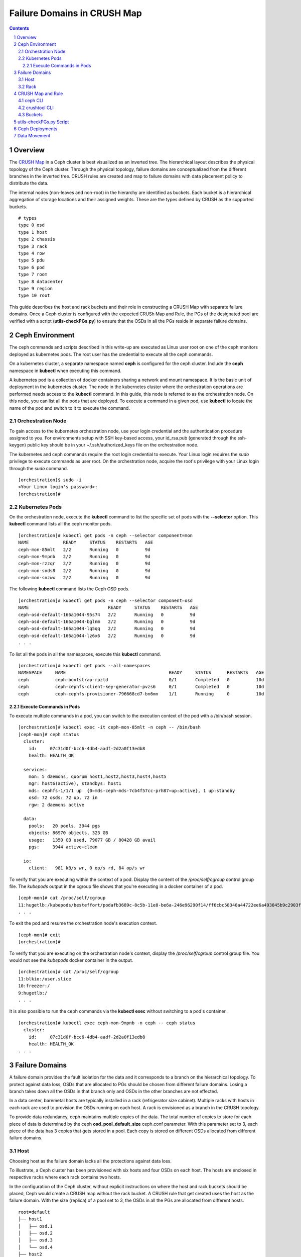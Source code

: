 .. -*- coding: utf-8 -*-

.. NOTE TO MAINTAINERS: use rst2html script to convert .rst to .html
   rst2html ./failure-domain.rst ./failure-domain.html
   open ./failure-domain.html

==============================
 Failure Domains in CRUSH Map
==============================

.. contents::
.. sectnum::

Overview
========

The `CRUSH Map <http://docs.ceph.com/docs/master/rados/operations/crush-map/?highlight=hammer%20profile>`__ in a Ceph cluster is best visualized
as an inverted tree.  The hierarchical layout describes the physical
topology of the Ceph cluster.  Through the physical topology, failure
domains are conceptualized from the different branches in the inverted
tree.  CRUSH rules are created and map to failure domains with data
placement policy to distribute the data.

The internal nodes (non-leaves and non-root) in the hierarchy are identified
as buckets.  Each bucket is a hierarchical aggregation of storage locations
and their assigned weights.  These are the types defined by CRUSH as the
supported buckets.

::

  # types
  type 0 osd
  type 1 host
  type 2 chassis
  type 3 rack
  type 4 row
  type 5 pdu
  type 6 pod
  type 7 room
  type 8 datacenter
  type 9 region
  type 10 root

This guide describes the host and rack buckets and their role in constructing
a CRUSH Map with separate failure domains.  Once a Ceph cluster is configured
with the expected CRUSh Map and Rule, the PGs of the designated pool are
verified with a script (**utils-checkPGs.py**) to ensure that the OSDs in all the PGs
reside in separate failure domains.

Ceph Environment
================

The ceph commands and scripts described in this write-up are executed as
Linux user root on one of the ceph monitors deployed as kubernetes
pods.  The root user has the credential to execute all the ceph commands.

On a kubernetes cluster, a separate namespace named **ceph** is configured
for the ceph cluster.  Include the **ceph** namespace in **kubectl** when
executing this command.

A kubernetes pod is a collection of docker containers sharing a network
and mount namespace.  It is the basic unit of deployment in the kubernetes
cluster.  The node in the kubernetes cluster where the orchestration
operations are performed needs access to the **kubectl** command.  In this
guide, this node is referred to as the orchestration node.  On this
node, you can list all the pods that are deployed.  To execute a command
in a given pod, use **kubectl** to locate the name of the pod and switch
to it to execute the command.

Orchestration Node
------------------

To gain access to the kubernetes orchestration node, use your login
credential and the authentication procedure assigned to you.  For
environments setup with SSH key-based access, your id_rsa.pub (generated
through the ssh-keygen) public key should be in your ~/.ssh/authorized_keys
file on the orchestration node.

The kubernetes and ceph commands require the root login credential to
execute.  Your Linux login requires the *sudo* privilege to execute
commands as user root.  On the orchestration node, acquire the root's
privilege with your Linux login through the *sudo* command.

::

  [orchestration]$ sudo -i
  <Your Linux login's password>:
  [orchestration]#

Kubernetes Pods
---------------

On the orchestration node, execute the **kubectl** command to list the
specific set of pods with the **--selector** option.  This **kubectl**
command lists all the ceph monitor pods.

::

  [orchestration]# kubectl get pods -n ceph --selector component=mon
  NAME             READY     STATUS    RESTARTS   AGE
  ceph-mon-85mlt   2/2       Running   0          9d
  ceph-mon-9mpnb   2/2       Running   0          9d
  ceph-mon-rzzqr   2/2       Running   0          9d
  ceph-mon-snds8   2/2       Running   0          9d
  ceph-mon-snzwx   2/2       Running   0          9d

The following **kubectl** command lists the Ceph OSD pods.

::

  [orchestration]# kubectl get pods -n ceph --selector component=osd
  NAME                              READY     STATUS    RESTARTS   AGE
  ceph-osd-default-166a1044-95s74   2/2       Running   0          9d
  ceph-osd-default-166a1044-bglnm   2/2       Running   0          9d
  ceph-osd-default-166a1044-lq5qq   2/2       Running   0          9d
  ceph-osd-default-166a1044-lz6x6   2/2       Running   0          9d
  . . .

To list all the pods in all the namespaces, execute this **kubectl** command.

::

  [orchestration]# kubectl get pods --all-namespaces
  NAMESPACE     NAME                                       READY     STATUS      RESTARTS   AGE
  ceph          ceph-bootstrap-rpzld                       0/1       Completed   0          10d
  ceph          ceph-cephfs-client-key-generator-pvzs6     0/1       Completed   0          10d
  ceph          ceph-cephfs-provisioner-796668cd7-bn6mn    1/1       Running     0          10d


Execute Commands in Pods
^^^^^^^^^^^^^^^^^^^^^^^^

To execute multiple commands in a pod, you can switch to the execution
context of the pod with a /bin/bash session.

::

  [orchestration]# kubectl exec -it ceph-mon-85mlt -n ceph -- /bin/bash
  [ceph-mon]# ceph status
    cluster:
      id:     07c31d0f-bcc6-4db4-aadf-2d2a0f13edb8
      health: HEALTH_OK

    services:
      mon: 5 daemons, quorum host1,host2,host3,host4,host5
      mgr: host6(active), standbys: host1
      mds: cephfs-1/1/1 up  {0=mds-ceph-mds-7cb4f57cc-prh87=up:active}, 1 up:standby
      osd: 72 osds: 72 up, 72 in
      rgw: 2 daemons active

    data:
      pools:   20 pools, 3944 pgs
      objects: 86970 objects, 323 GB
      usage:   1350 GB used, 79077 GB / 80428 GB avail
      pgs:     3944 active+clean

    io:
      client:   981 kB/s wr, 0 op/s rd, 84 op/s wr

To verify that you are executing within the context of a pod.  Display the
content of the */proc/self/cgroup* control group file.  The *kubepods* output
in the cgroup file shows that you're executing in a docker container of a pod.

::

  [ceph-mon]# cat /proc/self/cgroup
  11:hugetlb:/kubepods/besteffort/podafb3689c-8c5b-11e8-be6a-246e96290f14/ff6cbc58348a44722ee6a493845b9c2903fabdce80d0902d217cc4d6962d7b53
  . . .

To exit the pod and resume the orchestration node's execution context.

::

  [ceph-mon]# exit
  [orchestration]#

To verify that you are executing on the orchestration node's context, display
the */proc/self/cgroup* control group file.  You would not see the *kubepods*
docker container in the output.

::

  [orchestration]# cat /proc/self/cgroup
  11:blkio:/user.slice
  10:freezer:/
  9:hugetlb:/
  . . .

It is also possible to run the ceph commands via the **kubectl exec**
without switching to a pod's container.

::

  [orchestration]# kubectl exec ceph-mon-9mpnb -n ceph -- ceph status
    cluster:
      id:     07c31d0f-bcc6-4db4-aadf-2d2a0f13edb8
      health: HEALTH_OK
  . . .


Failure Domains
===============

A failure domain provides the fault isolation for the data and it corresponds
to a branch on the hierarchical topology.  To protect against data loss, OSDs
that are allocated to PGs should be chosen from different failure
domains.  Losing a branch takes down all the OSDs in that branch only and
OSDs in the other branches are not effected.

In a data center, baremetal hosts are typically installed in a
rack (refrigerator size cabinet).  Multiple racks with hosts in each rack
are used to provision the OSDs running on each host.  A rack is envisioned
as a branch in the CRUSH topology.

To provide data redundancy, ceph maintains multiple copies of the data.  The
total number of copies to store for each piece of data is determined by the
ceph **osd_pool_default_size** ceph.conf parameter.  With this parameter set
to 3, each piece of the data has 3 copies that gets stored in a pool.  Each
copy is stored on different OSDs allocated from different failure domains.

Host
----

Choosing host as the failure domain lacks all the protections against
data loss.

To illustrate, a Ceph cluster has been provisioned with six hosts and four
OSDs on each host.  The hosts are enclosed in respective racks where each
rack contains two hosts.

In the configuration of the Ceph cluster, without explicit instructions on
where the host and rack buckets should be placed, Ceph would create a
CRUSH map without the rack bucket.  A CRUSH rule that get created uses
the host as the failure domain.  With the size (replica) of a pool set
to 3, the OSDs in all the PGs are allocated from different hosts.

::

  root=default
  ├── host1
  │   ├── osd.1
  │   ├── osd.2
  │   ├── osd.3
  │   └── osd.4
  ├── host2
  │   ├── osd.5
  │   ├── osd.6
  │   ├── osd.7
  │   └── osd.8
  ├── host3
  │   ├── osd.9
  │   ├── osd.10
  │   ├── osd.11
  │   └── osd.12
  ├── host4
  │   ├── osd.13
  │   ├── osd.14
  │   ├── osd.15
  │   └── osd.16
  ├── host5
  │   ├── osd.17
  │   ├── osd.18
  │   ├── osd.19
  │   └── osd.20
  └── host6
      ├── osd.21
      ├── osd.22
      ├── osd.23
      └── osd.24

On this ceph cluster, it has a CRUSH rule that uses the host as the
failure domain.

::

  # ceph osd crush rule ls
  replicated_host
  # ceph osd crush rule dump replicated_host
  {
      "rule_id": 0,
      "rule_name": "replicated_host",
      "ruleset": 0,
      "type": 1,
      "min_size": 1,
      "max_size": 10,
      "steps": [
          {
              "op": "take",
              "item": -1,
              "item_name": "default"
          },
          {
              "op": "chooseleaf_firstn",
              "num": 0,
              "type": "host" },
          {
              "op": "emit"
          }
      ]
  }

Verify the CRUSH rule that is assigned to the ceph pool.  In this
example, the rbd pool is used.

::

  # ceph osd pool get rbd crush_rule
  crush_rule: replicated_host
  # ceph osd pool get rbd size
  size: 3
  # ceph osd pool get rbd pg_num
  pg_num: 1024


To verify that the OSDs in all the PGs are allocated from different
hosts, invoke the **utils-checkPGs.py** utility on the ceph pool.  The offending
PGs are printed to stdout.

::

  # /tmp/utils-checkPGs.py rbd
  Checking PGs in pool rbd ... Passed

With host as the failure domain, quite possibly, some of the PGs might
have OSDs allocated from different hosts that are located in the same
rack.  For example, one PG might have OSD numbers [1, 8, 13]. OSDs 1 and 8
are found on hosts located in rack1.  When rack1 suffers a catastrophe
failure, PGs with OSDs allocated from the hosts in rack1 would be severely
degraded.

Rack
----

Choosing rack as the failure domain provides better protection against data
loss.

To prevent PGs with OSDs allocated from hosts that are located in the same
rack, configure the CRUSH hierarchy with the rack buckets.  In each rack
bucket, it contains the hosts that reside in the same physical rack.  A
CRUSH Rule is configured with rack as the failure domain.

In the following hierarchical topology, the Ceph cluster was configured with
three rack buckets.  Each bucket has two hosts.  In pools that were created
with the CRUSH rule set to rack, the OSDs in all the PGs are allocated from
the distinct rack.

::

  root=default
  ├── rack1
  │   ├── host1
  │   │   ├── osd.1
  │   │   ├── osd.2
  │   │   ├── osd.3
  │   │   └── osd.4
  │   └── host2
  │       ├── osd.5
  │       ├── osd.6
  │       ├── osd.7
  │       └── osd.8
  ├── rack2
  │   ├── host3
  │   │   ├── osd.9
  │   │   ├── osd.10
  │   │   ├── osd.11
  │   │   └── osd.12
  │   └── host4
  │       ├── osd.13
  │       ├── osd.14
  │       ├── osd.15
  │       └── osd.16
  └── rack3
      ├── host5
      │   ├── osd.17
      │   ├── osd.18
      │   ├── osd.19
      │   └── osd.20
      └── host6
          ├── osd.21
          ├── osd.22
          ├── osd.23
          └── osd.24

Verify the Ceph cluster has a CRUSH rule with rack as the failure domain.

::

  # ceph osd crush rule ls
  replicated_rack
  # ceph osd crush rule dump replicated_rack
  {
      "rule_id": 2,
      "rule_name": "replicated_rack",
      "ruleset": 2,
      "type": 1,
      "min_size": 1,
      "max_size": 10,
      "steps": [
          {
              "op": "take",
              "item": -1,
              "item_name": "default"
          },
          {
              "op": "chooseleaf_firstn",
              "num": 0,
              "type": "rack"
          },
          {
              "op": "emit"
          }
      ]
  }

Create a ceph pool with its CRUSH rule set to the rack's rule.

::

  # ceph osd pool create rbd 2048 2048 replicated replicated_rack
  pool 'rbd' created
  # ceph osd pool get rbd crush_rule
  crush_rule: replicated_rack
  # ceph osd pool get rbd size
  size: 3
  # ceph osd pool get rbd pg_num
  pg_num: 2048

Invoke the **utils-checkPGs.py** script on the pool to verify that there are no PGs
with OSDs allocated from the same rack.  The offending PGs are printed to
stdout.

::

  # /tmp/utils-checkPGs.py rbd
  Checking PGs in pool rbd ... Passed


CRUSH Map and Rule
==================

On a properly configured Ceph cluster, there are different ways to view
the CRUSH hierarchy.

ceph CLI
--------

Print to stdout the CRUSH hierarchy with the ceph CLI.

::

  root@host5:/# ceph osd crush tree
  ID  CLASS WEIGHT   TYPE NAME
   -1       78.47974 root default
  -15       26.15991     rack rack1
   -2       13.07996         host host1
    0   hdd  1.09000             osd.0
    1   hdd  1.09000             osd.1
    2   hdd  1.09000             osd.2
    3   hdd  1.09000             osd.3
    4   hdd  1.09000             osd.4
    5   hdd  1.09000             osd.5
    6   hdd  1.09000             osd.6
    7   hdd  1.09000             osd.7
    8   hdd  1.09000             osd.8
    9   hdd  1.09000             osd.9
   10   hdd  1.09000             osd.10
   11   hdd  1.09000             osd.11
   -5       13.07996         host host2
   12   hdd  1.09000             osd.12
   13   hdd  1.09000             osd.13
   14   hdd  1.09000             osd.14
   15   hdd  1.09000             osd.15
   16   hdd  1.09000             osd.16
   17   hdd  1.09000             osd.17
   18   hdd  1.09000             osd.18
   19   hdd  1.09000             osd.19
   20   hdd  1.09000             osd.20
   21   hdd  1.09000             osd.21
   22   hdd  1.09000             osd.22
   23   hdd  1.09000             osd.23
  -16       26.15991     rack rack2
  -13       13.07996         host host3
   53   hdd  1.09000             osd.53
   54   hdd  1.09000             osd.54
   58   hdd  1.09000             osd.58
   59   hdd  1.09000             osd.59
   64   hdd  1.09000             osd.64
   65   hdd  1.09000             osd.65
   66   hdd  1.09000             osd.66
   67   hdd  1.09000             osd.67
   68   hdd  1.09000             osd.68
   69   hdd  1.09000             osd.69
   70   hdd  1.09000             osd.70
   71   hdd  1.09000             osd.71
   -9       13.07996         host host4
   36   hdd  1.09000             osd.36
   37   hdd  1.09000             osd.37
   38   hdd  1.09000             osd.38
   39   hdd  1.09000             osd.39
   40   hdd  1.09000             osd.40
   41   hdd  1.09000             osd.41
   42   hdd  1.09000             osd.42
   43   hdd  1.09000             osd.43
   44   hdd  1.09000             osd.44
   45   hdd  1.09000             osd.45
   46   hdd  1.09000             osd.46
   47   hdd  1.09000             osd.47
  -17       26.15991     rack rack3
  -11       13.07996         host host5
   48   hdd  1.09000             osd.48
   49   hdd  1.09000             osd.49
   50   hdd  1.09000             osd.50
   51   hdd  1.09000             osd.51
   52   hdd  1.09000             osd.52
   55   hdd  1.09000             osd.55
   56   hdd  1.09000             osd.56
   57   hdd  1.09000             osd.57
   60   hdd  1.09000             osd.60
   61   hdd  1.09000             osd.61
   62   hdd  1.09000             osd.62
   63   hdd  1.09000             osd.63
   -7       13.07996         host host6
   24   hdd  1.09000             osd.24
   25   hdd  1.09000             osd.25
   26   hdd  1.09000             osd.26
   27   hdd  1.09000             osd.27
   28   hdd  1.09000             osd.28
   29   hdd  1.09000             osd.29
   30   hdd  1.09000             osd.30
   31   hdd  1.09000             osd.31
   32   hdd  1.09000             osd.32
   33   hdd  1.09000             osd.33
   34   hdd  1.09000             osd.34
   35   hdd  1.09000             osd.35
  root@host5:/#

To see weight and affinity of each OSD.

::

  root@host5:/# ceph osd tree
  ID  CLASS WEIGHT   TYPE NAME                 STATUS REWEIGHT PRI-AFF
   -1       78.47974 root default
  -15       26.15991     rack rack1
   -2       13.07996         host host1
    0   hdd  1.09000             osd.0             up  1.00000 1.00000
    1   hdd  1.09000             osd.1             up  1.00000 1.00000
    2   hdd  1.09000             osd.2             up  1.00000 1.00000
    3   hdd  1.09000             osd.3             up  1.00000 1.00000
    4   hdd  1.09000             osd.4             up  1.00000 1.00000
    5   hdd  1.09000             osd.5             up  1.00000 1.00000
    6   hdd  1.09000             osd.6             up  1.00000 1.00000
    7   hdd  1.09000             osd.7             up  1.00000 1.00000
    8   hdd  1.09000             osd.8             up  1.00000 1.00000
    9   hdd  1.09000             osd.9             up  1.00000 1.00000
   10   hdd  1.09000             osd.10            up  1.00000 1.00000
   11   hdd  1.09000             osd.11            up  1.00000 1.00000
   -5       13.07996         host host2
   12   hdd  1.09000             osd.12            up  1.00000 1.00000
   13   hdd  1.09000             osd.13            up  1.00000 1.00000
   14   hdd  1.09000             osd.14            up  1.00000 1.00000
   15   hdd  1.09000             osd.15            up  1.00000 1.00000
   16   hdd  1.09000             osd.16            up  1.00000 1.00000
   17   hdd  1.09000             osd.17            up  1.00000 1.00000
   18   hdd  1.09000             osd.18            up  1.00000 1.00000
   19   hdd  1.09000             osd.19            up  1.00000 1.00000
   20   hdd  1.09000             osd.20            up  1.00000 1.00000
   21   hdd  1.09000             osd.21            up  1.00000 1.00000
   22   hdd  1.09000             osd.22            up  1.00000 1.00000
   23   hdd  1.09000             osd.23            up  1.00000 1.00000


crushtool CLI
-------------

To extract the CRUSH Map from a running cluster and convert it into ascii text.

::

  # ceph osd getcrushmap -o /tmp/cm.bin
  100
  # crushtool -d /tmp/cm.bin -o /tmp/cm.rack.ascii
  # cat /tmp/cm.rack.ascii
  . . .
  # buckets
  host host1 {
        id -2           # do not change unnecessarily
        id -3 class hdd         # do not change unnecessarily
        # weight 13.080
        alg straw2
        hash 0  # rjenkins1
        item osd.0 weight 1.090
        item osd.1 weight 1.090
        item osd.2 weight 1.090
        item osd.3 weight 1.090
        item osd.4 weight 1.090
        item osd.5 weight 1.090
        item osd.6 weight 1.090
        item osd.7 weight 1.090
        item osd.8 weight 1.090
        item osd.9 weight 1.090
        item osd.10 weight 1.090
        item osd.11 weight 1.090
  }
  host host2 {
        id -5           # do not change unnecessarily
        id -6 class hdd         # do not change unnecessarily
        # weight 13.080
        alg straw2
        hash 0  # rjenkins1
        item osd.12 weight 1.090
        item osd.13 weight 1.090
        item osd.14 weight 1.090
        item osd.15 weight 1.090
        item osd.16 weight 1.090
        item osd.18 weight 1.090
        item osd.19 weight 1.090
        item osd.17 weight 1.090
        item osd.20 weight 1.090
        item osd.21 weight 1.090
        item osd.22 weight 1.090
        item osd.23 weight 1.090
  }
  rack rack1 {
        id -15          # do not change unnecessarily
        id -20 class hdd        # do not change unnecessarily
        # weight 26.160
        alg straw2
        hash 0  # rjenkins1
        item host1 weight 13.080
        item host2 weight 13.080
  }
  . . .
  root default {
        id -1          # do not change unnecessarily
        id -4 class hdd        # do not change unnecessarily
        # weight 78.480
        alg straw2
        hash 0  # rjenkins1
        item rack1 weight 26.160
        item rack2 weight 26.160
        item rack3 weight 26.160
  }

  # rules
  rule replicated_rack {
        id 2
        type replicated
        min_size 1
        max_size 10
        step take default
        step chooseleaf firstn 0 type rack
        step emit
  }
  # end crush map

The **utils-checkPGs.py** script can read the same data from memory and construct
the failure domains with OSDs.  Verify the OSDs in each PG against the
constructed failure domains.

You can edit the **/tmp/cm.rack.ascii** to modify the CRUSH Map.  Compile
the modified ascii file into binary that has the new CRUSH Map.  To set
the running ceph cluster with the new CRUSH Map, execute the following
commands on one of the monitor nodes:

::

  # vi /tmp/cm.rack.ascii
  # crushtool -c /tmp/cm.rack.ascii -o /tmp/cm.bin.new
  # ceph osd setcrushmap -i /tmp/cm.bin.new
  # watch ceph status

.. NOTE::

  You have to know the CRUSH Map syntax really well in order for you to be able to manually edit the ascii file.

Buckets
-------

You have a pre-existing Ceph cluster that did not have the rack
buckets.  You want to restructure the CRUSH hierarchy with the rack
buckets to a topology that is similar to the one presented earlier in
this guide.

::

  root@host3:/# ceph osd crush tree
  ID  CLASS WEIGHT   TYPE NAME
   -1       78.47974 root default
   -2       13.07996     host host1
    0   hdd  1.09000         osd.0
    1   hdd  1.09000         osd.1
    2   hdd  1.09000         osd.2
    3   hdd  1.09000         osd.3
    4   hdd  1.09000         osd.4
    5   hdd  1.09000         osd.5
    6   hdd  1.09000         osd.6
    7   hdd  1.09000         osd.7
    8   hdd  1.09000         osd.8
    9   hdd  1.09000         osd.9
   10   hdd  1.09000         osd.10
   11   hdd  1.09000         osd.11
   -5       13.07996     host host2
   12   hdd  1.09000         osd.12
   13   hdd  1.09000         osd.13
   14   hdd  1.09000         osd.14
   15   hdd  1.09000         osd.15
   16   hdd  1.09000         osd.16
   17   hdd  1.09000         osd.17
   18   hdd  1.09000         osd.18
   19   hdd  1.09000         osd.19
   20   hdd  1.09000         osd.20
   21   hdd  1.09000         osd.21
   22   hdd  1.09000         osd.22
   23   hdd  1.09000         osd.23
  -13       13.07996     host host3
   60   hdd  1.09000         osd.60
   61   hdd  1.09000         osd.61
   62   hdd  1.09000         osd.62
   63   hdd  1.09000         osd.63
   64   hdd  1.09000         osd.64
   65   hdd  1.09000         osd.65
   66   hdd  1.09000         osd.66
   67   hdd  1.09000         osd.67
   68   hdd  1.09000         osd.68
   69   hdd  1.09000         osd.69
   70   hdd  1.09000         osd.70
   71   hdd  1.09000         osd.71
   -9       13.07996     host host4
   36   hdd  1.09000         osd.36
   37   hdd  1.09000         osd.37
   38   hdd  1.09000         osd.38
   39   hdd  1.09000         osd.39
   40   hdd  1.09000         osd.40
   41   hdd  1.09000         osd.41
   42   hdd  1.09000         osd.42
   43   hdd  1.09000         osd.43
   44   hdd  1.09000         osd.44
   45   hdd  1.09000         osd.45
   46   hdd  1.09000         osd.46
   47   hdd  1.09000         osd.47
  -11       13.07996     host host5
   48   hdd  1.09000         osd.48
   49   hdd  1.09000         osd.49
   50   hdd  1.09000         osd.50
   51   hdd  1.09000         osd.51
   52   hdd  1.09000         osd.52
   53   hdd  1.09000         osd.53
   54   hdd  1.09000         osd.54
   55   hdd  1.09000         osd.55
   56   hdd  1.09000         osd.56
   57   hdd  1.09000         osd.57
   58   hdd  1.09000         osd.58
   59   hdd  1.09000         osd.59
   -7       13.07996     host host6
   24   hdd  1.09000         osd.24
   25   hdd  1.09000         osd.25
   26   hdd  1.09000         osd.26
   27   hdd  1.09000         osd.27
   28   hdd  1.09000         osd.28
   29   hdd  1.09000         osd.29
   30   hdd  1.09000         osd.30
   31   hdd  1.09000         osd.31
   32   hdd  1.09000         osd.32
   33   hdd  1.09000         osd.33
   34   hdd  1.09000         osd.34
   35   hdd  1.09000         osd.35
  root@host3:/#

To include the rack bucket in the CRUSH Map, follow these steps.  First, add
the required rack buckets with the user-defined names.

::

  root@host5:/# ceph osd crush add-bucket rack1 rack
  added bucket rack1 type rack to crush map
  root@host5:/# ceph osd crush add-bucket rack2 rack
  added bucket rack2 type rack to crush map
  root@host5:/# ceph osd crush add-bucket rack3 rack
  added bucket rack3 type rack to crush map
  root@host5:/# ceph osd tree
  ID  CLASS WEIGHT   TYPE NAME             STATUS REWEIGHT PRI-AFF
  -17              0 rack rack3
  -16              0 rack rack2
  -15              0 rack rack1
   -1       78.47974 root default
  . . .

Move the hosts to the respective rack buckets.

::

  root@host5:/# ceph osd crush move host1 rack=rack1
  moved item id -2 name 'host1' to location {rack=rack1} in crush map
  root@host5:/# ceph osd crush move host2 rack=rack1
  moved item id -5 name 'host2' to location {rack=rack1} in crush map

Move the newly created rack rack1 to the root bucket.  Verify the new
hierarchy with the ceph CLI.

::

  root@host5:/# ceph osd crush move rack1 root=default
  moved item id -15 name 'rack1' to location {root=default} in crush map
  root@host5:/# ceph osd tree
  ID  CLASS WEIGHT   TYPE NAME                 STATUS REWEIGHT PRI-AFF
  -17              0 rack rack3
  -16              0 rack rack2
   -1       78.47974 root default
  -15       26.15991     rack rack1
   -2       13.07996         host host1
    0   hdd  1.09000             osd.0             up  1.00000 1.00000
    1   hdd  1.09000             osd.1             up  1.00000 1.00000
    2   hdd  1.09000             osd.2             up  1.00000 1.00000
    3   hdd  1.09000             osd.3             up  1.00000 1.00000
    4   hdd  1.09000             osd.4             up  1.00000 1.00000
    5   hdd  1.09000             osd.5             up  1.00000 1.00000
    6   hdd  1.09000             osd.6             up  1.00000 1.00000
    7   hdd  1.09000             osd.7             up  1.00000 1.00000
    8   hdd  1.09000             osd.8             up  1.00000 1.00000
    9   hdd  1.09000             osd.9             up  1.00000 1.00000
   10   hdd  1.09000             osd.10            up  1.00000 1.00000
   11   hdd  1.09000             osd.11            up  1.00000 1.00000
   -5       13.07996         host host2
   12   hdd  1.09000             osd.12            up  1.00000 1.00000
   13   hdd  1.09000             osd.13            up  1.00000 1.00000
   14   hdd  1.09000             osd.14            up  1.00000 1.00000
   15   hdd  1.09000             osd.15            up  1.00000 1.00000
   16   hdd  1.09000             osd.16            up  1.00000 1.00000
   17   hdd  1.09000             osd.17            up  1.00000 1.00000
   18   hdd  1.09000             osd.18            up  1.00000 1.00000
   19   hdd  1.09000             osd.19            up  1.00000 1.00000
   20   hdd  1.09000             osd.20            up  1.00000 1.00000
   21   hdd  1.09000             osd.21            up  1.00000 1.00000
   22   hdd  1.09000             osd.22            up  1.00000 1.00000
   23   hdd  1.09000             osd.23            up  1.00000 1.00000
  . . .

Repeat the same for rack2.

::

  root@host5:/# ceph osd crush move host3 rack=rack2
  moved item id -13 name 'host3' to location {rack=rack2} in crush map
  root@host5:/# ceph osd crush move host4 rack=rack2
  moved item id -9 name 'host4' to location {rack=rack2} in crush map
  root@host5:/# ceph osd crush move rack2 root=default
  moved item id -16 name 'rack2' to location {root=default} in crush map

Repeat the same for rack3.

::

  root@host5:/# ceph osd crush move host5 rack=rack3
  moved item id -11 name 'host5' to location {rack=rack3} in crush map
  root@host5:/# ceph osd crush move host6 rack=rack3
  moved item id -7 name 'host6' to location {rack=rack3} in crush map
  root@host5:/# ceph osd crush move rack3 root=default
  moved item id -17 name 'rack3' to location {root=default} in crush map

Extract the CRUSH Map from the in-memory copy and verify.

::

  root@host5:/# ceph osd getcrushmap -o /tmp/cm.bin.racks.6
  100
  root@host5:/# crushtool -d /tmp/cm.bin.racks.6 -o /tmp/cm.ascii.racks.6
  root@host5:/# cat /tmp/cm.ascii.racks.6
  . . .
  # buckets
  host host1 {
          id -2           # do not change unnecessarily
          id -3 class hdd         # do not change unnecessarily
          # weight 13.080
          alg straw2
          hash 0  # rjenkins1
          item osd.0 weight 1.090
          item osd.1 weight 1.090
          item osd.2 weight 1.090
          item osd.3 weight 1.090
          item osd.4 weight 1.090
          item osd.5 weight 1.090
          item osd.6 weight 1.090
          item osd.7 weight 1.090
          item osd.8 weight 1.090
          item osd.9 weight 1.090
          item osd.10 weight 1.090
          item osd.11 weight 1.090
  }
  host host2 {
          id -5           # do not change unnecessarily
          id -6 class hdd         # do not change unnecessarily
          # weight 13.080
          alg straw2
          hash 0  # rjenkins1
          item osd.12 weight 1.090
          item osd.13 weight 1.090
          item osd.14 weight 1.090
          item osd.15 weight 1.090
          item osd.16 weight 1.090
          item osd.18 weight 1.090
          item osd.19 weight 1.090
          item osd.17 weight 1.090
          item osd.20 weight 1.090
          item osd.21 weight 1.090
          item osd.22 weight 1.090
          item osd.23 weight 1.090
  }
  rack rack1 {
          id -15          # do not change unnecessarily
          id -20 class hdd                # do not change unnecessarily
          # weight 26.160
          alg straw2
          hash 0  # rjenkins1
          item host1 weight 13.080
          item host2 weight 13.080
  }
  host host3 {
          id -13          # do not change unnecessarily
          id -14 class hdd                # do not change unnecessarily
          # weight 13.080
          alg straw2
          hash 0  # rjenkins1
          item osd.53 weight 1.090
          item osd.54 weight 1.090
          item osd.58 weight 1.090
          item osd.59 weight 1.090
          item osd.64 weight 1.090
          item osd.65 weight 1.090
          item osd.66 weight 1.090
          item osd.67 weight 1.090
          item osd.69 weight 1.090
          item osd.68 weight 1.090
          item osd.71 weight 1.090
          item osd.70 weight 1.090
  }
  host host4 {
          id -9           # do not change unnecessarily
          id -10 class hdd                # do not change unnecessarily
          # weight 13.080
          alg straw2
          hash 0  # rjenkins1
          item osd.36 weight 1.090
          item osd.37 weight 1.090
          item osd.38 weight 1.090
          item osd.39 weight 1.090
          item osd.40 weight 1.090
          item osd.41 weight 1.090
          item osd.42 weight 1.090
          item osd.44 weight 1.090
          item osd.45 weight 1.090
          item osd.46 weight 1.090
          item osd.47 weight 1.090
          item osd.43 weight 1.090
  }
  rack rack2 {
          id -16          # do not change unnecessarily
          id -19 class hdd                # do not change unnecessarily
          # weight 26.160
          alg straw2
          hash 0  # rjenkins1
          item host3 weight 13.080
          item host4 weight 13.080
  }
  host host5 {
          id -11          # do not change unnecessarily
          id -12 class hdd                # do not change unnecessarily
          # weight 13.080
          alg straw2
          hash 0  # rjenkins1
          item osd.49 weight 1.090
          item osd.48 weight 1.090
          item osd.50 weight 1.090
          item osd.51 weight 1.090
          item osd.52 weight 1.090
          item osd.55 weight 1.090
          item osd.56 weight 1.090
          item osd.57 weight 1.090
          item osd.60 weight 1.090
          item osd.61 weight 1.090
          item osd.62 weight 1.090
          item osd.63 weight 1.090
  }
  host host6 {
          id -7           # do not change unnecessarily
          id -8 class hdd         # do not change unnecessarily
          # weight 13.080
          alg straw2
          hash 0  # rjenkins1
          item osd.24 weight 1.090
          item osd.25 weight 1.090
          item osd.26 weight 1.090
          item osd.27 weight 1.090
          item osd.28 weight 1.090
          item osd.29 weight 1.090
          item osd.30 weight 1.090
          item osd.31 weight 1.090
          item osd.32 weight 1.090
          item osd.33 weight 1.090
          item osd.34 weight 1.090
          item osd.35 weight 1.090
  }
  rack rack3 {
          id -17          # do not change unnecessarily
          id -18 class hdd                # do not change unnecessarily
          # weight 26.160
          alg straw2
          hash 0  # rjenkins1
          item host5 weight 13.080
          item host6 weight 13.080
  }
  root default {
          id -1           # do not change unnecessarily
          id -4 class hdd         # do not change unnecessarily
          # weight 78.480
          alg straw2
          hash 0  # rjenkins1
          item rack1 weight 26.160
          item rack2 weight 26.160
          item rack3 weight 26.160
  }

  # rules
  rule replicated_rule {
          id 0
          type replicated
          min_size 1
          max_size 10
          step take default
          step chooseleaf firstn 0 type host
          step emit
  }
  rule same_host {
          id 1
          type replicated
          min_size 1
          max_size 10
          step take default
          step choose firstn 0 type osd
          step emit
  }
  rule replicated_rack {
          id 2
          type replicated
          min_size 1
          max_size 10
          step take default
          step chooseleaf firstn 0 type rack
          step emit
  }

  # end crush map
  root@host5:/#

Create a CRUSH Rule with rack as the failure domain.

::

  root@host5:/# ceph osd crush rule create-replicated replicated_rack default rack

Create a ceph pool that uses the new CRUSH Rule.

::

  root@host5:/# ceph osd pool create cmTestPool 2048 2048 replicated replicated_rack
  pool 'cmTestPool' created
  root@host5:/# /tmp/utils-checkPGs.py cmTestPool
  Checking PGs in pool cmTestPool ... Passed


utils-checkPGs.py Script
========================

The purpose of the **utils-checkPGs.py** script is to check whether a PG has OSDs
allocated from the same failure domain.  The violating PGs with their
respective OSDs are printed to the stdout.

In this example, a pool was created with the CRUSH rule set to the host
failure domain.  The ceph cluster was configured with the rack
buckets.  The CRUSH algorithm allocated the OSDs from different hosts
in each PG.  The rack buckets were ignored and thus the duplicate
racks which get reported by the script.

::

  root@host5:/# /tmp/utils-checkPGs.py cmTestPool
  Checking PGs in pool cmTestPool ... Failed
  OSDs [44, 32, 53] in PG 20.a failed check in rack [u'rack2', u'rack2', u'rack2']
  OSDs [61, 5, 12] in PG 20.19 failed check in rack [u'rack1', u'rack1', u'rack1']
  OSDs [69, 9, 15] in PG 20.2a failed check in rack [u'rack1', u'rack1', u'rack1']
  . . .


.. NOTE::

  The **utils-checkPGs.py** utility is executed on-demand.  It is intended to be executed on one of the ceph-mon pods.

If the **utils-checkPGs.py** script did not find any violation, it prints
Passed.  In this example, the ceph cluster was configured with the rack
buckets.  The rbd pool was created with its CRUSH rule set to the
rack.  The **utils-checkPGs.py** script did not find duplicate racks in PGs.

::

  root@host5:/# /tmp/utils-checkPGs.py rbd
  Checking PGs in pool rbd ... Passed

Invoke the **utils-checkPGs.py** script with the --help option to get the
script's usage.

::

  root@host5:/# /tmp/utils-checkPGs.py --help
  usage: utils-checkPGs.py [-h] PoolName [PoolName ...]

  Cross-check the OSDs assigned to the Placement Groups (PGs) of a ceph pool
  with the CRUSH topology.  The cross-check compares the OSDs in a PG and
  verifies the OSDs reside in separate failure domains.  PGs with OSDs in
  the same failure domain are flagged as violation.  The offending PGs are
  printed to stdout.

  This CLI is executed on-demand on a ceph-mon pod.  To invoke the CLI, you
  can specify one pool or list of pools to check.  The special pool name
  All (or all) checks all the pools in the ceph cluster.

  positional arguments:
    PoolName    List of pools (or All) to validate the PGs and OSDs mapping

  optional arguments:
    -h, --help  show this help message and exit
  root@host5:/#


The source for the **utils-checkPGs.py** script is available
at **openstack-helm/ceph-mon/templates/bin/utils/_checkPGs.py.tpl**.

Ceph Deployments
================

Through testing and verification, you derive at a CRUSH Map with the buckets
that are deemed beneficial to your ceph cluster.  Standardize on the verified
CRUSH map to have the consistency in all the Ceph deployments across the
data centers.

Mimicking the hierarchy in your CRUSH Map with the physical hardware setup
should provide the needed information on the topology layout.  With the
racks layout, each rack can store a replica of your data.

To validate a ceph cluster with the number of replica that is based on
the number of racks:

#. The number of physical racks and the number of replicas are 3, respectively.  Create a ceph pool with replica set to 3 and pg_num set to (# of OSDs * 50) / 3 and round the number to the next power-of-2.  For example, if the calculation is 240, round it to 256.  Assuming the pool you just created had 256 PGs.  In each PG, verify the OSDs are chosen from the three racks, respectively.  Use the **utils-checkPGs.py** script to verify the OSDs in all the PGs of the pool.

#. The number of physical racks is 2 and the number of replica is 3.  Create a ceph pool as described in the previous step.  In the pool you created, in each PG, verify two of the OSDs are chosen from the two racks, respectively.  The third OSD can come from one of the two racks but not from the same hosts as the other two OSDs.

Data Movement
=============

Changes to the CRUSH Map always trigger data movement.  It is prudent that
you plan accordingly when restructuring the CRUSH Map.  Once started, the
CRUSH Map restructuring runs to completion and can neither be stopped nor
suspended.  On a busy Ceph cluster with live transactions, it is always
safer to use divide-and-conquer approach to complete small chunk of works
in multiple sessions.

Watch the progress of the data movement while the Ceph cluster re-balances
itself.

::

  # watch ceph status
    cluster:
      id:     07c31d0f-bcc6-4db4-aadf-2d2a0f13edb8
      health: HEALTH_WARN
              137084/325509 objects misplaced (42.114%)
              Degraded data redundancy: 28/325509 objects degraded (0.009%), 15 pgs degraded

    services:
      mon: 5 daemons, quorum host1,host2,host3,host4,host5
      mgr: host6(active), standbys: host1
      mds: cephfs-1/1/1 up  {0=mds-ceph-mds-7cb4f57cc-prh87=up:active}, 1 up:standby
      osd: 72 osds: 72 up, 72 in; 815 remapped pgs
      rgw: 2 daemons active

    data:
      pools:   19 pools, 2920 pgs
      objects: 105k objects, 408 GB
      usage:   1609 GB used, 78819 GB / 80428 GB avail
      pgs:     28/325509 objects degraded (0.009%)
               137084/325509 objects misplaced (42.114%)
               2085 active+clean
               790  active+remapped+backfill_wait
               22   active+remapped+backfilling
               15   active+recovery_wait+degraded
               4    active+recovery_wait+remapped
               4    active+recovery_wait

    io:
      client:   11934 B/s rd, 3731 MB/s wr, 2 op/s rd, 228 kop/s wr
      recovery: 636 MB/s, 163 objects/s

At the time this **ceph status** command was executed, the status's output
showed that the ceph cluster was going through re-balancing.  Among the
overall 2920 pgs, 2085 of them are in **active+clean** state.  The
remaining pgs are either being remapped or recovered.  As the ceph
cluster continues its re-balance, the number of pgs
in **active+clean** increases.

::

  # ceph status
    cluster:
      id:     07c31d0f-bcc6-4db4-aadf-2d2a0f13edb8
      health: HEALTH_OK

    services:
      mon: 5 daemons, quorum host1,host2,host3,host4,host5
      mgr: host6(active), standbys: host1
      mds: cephfs-1/1/1 up  {0=mds-ceph-mds-7cc55c9695-lj22d=up:active}, 1 up:standby
      osd: 72 osds: 72 up, 72 in
      rgw: 2 daemons active

    data:
      pools:   19 pools, 2920 pgs
      objects: 134k objects, 519 GB
      usage:   1933 GB used, 78494 GB / 80428 GB avail
      pgs:     2920 active+clean

    io:
      client:   1179 B/s rd, 971 kB/s wr, 1 op/s rd, 41 op/s wr

When the overall number of pgs is equal to the number
of **active+clean** pgs, the health of the ceph cluster changes
to **HEALTH_OK** (assuming there are no other warning conditions).
